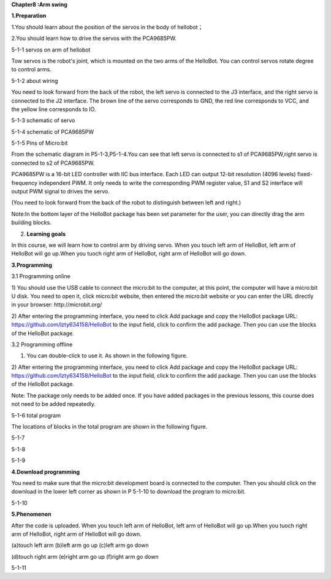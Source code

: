 **Chapter8 :Arm swing**

\ **1.Preparation**

1.You should learn about the position of the servos in the body of
hellobot；

2.You should learn how to drive the servos with the PCA9685PW.

|image0|

5-1-1 servos on arm of hellobot

Tow servos is the robot's joint, which is mounted on the two arms of the
HelloBot. You can control servos rotate degree to control arms.

|image1|

5-1-2 about wiring

You need to look forward from the back of the robot, the left servo is
connected to the J3 interface, and the right servo is connected to the
J2 interface. The brown line of the servo corresponds to GND, the red
line corresponds to VCC, and the yellow line corresponds to IO.

|image2|

5-1-3 schematic of servo

|image3|

5-1-4 schematic of PCA9685PW

|image4|

5-1-5 Pins of Micro:bit

From the schematic diagram in P5-1-3,P5-1-4.You can see that left servo
is connected to s1 of PCA9685PW,right servo is connected to s2 of
PCA9685PW.

PCA9685PW is a 16-bit LED controller with IIC bus interface. Each LED
can output 12-bit resolution (4096 levels) fixed-frequency independent
PWM. It only needs to write the corresponding PWM register value, S1 and
S2 interface will output PWM signal to drives the servo.

(You need to look forward from the back of the robot to distinguish
between left and right.)

Note:In the bottom layer of the HelloBot package has been set parameter
for the user, you can directly drag the arm building blocks.

2. **Learning goals**

In this course, we will learn how to control arm by driving servo. When
you touch left arm of HelloBot, left arm of HelloBot will go up.When you
tuoch right arm of HelloBot, right arm of HelloBot will go down.

**3.Programming**

3.1 Programming online

1) You should use the USB cable to connect the micro:bit to the
computer, at this point, the computer will have a micro:bit U disk. You
need to open it, click micro:bit website, then entered the micro:bit
website or you can enter the URL directly in your browser:
http://microbit.org/

2) After entering the programming interface, you need to click Add
package and copy the HelloBot package URL:
https://github.com/lzty634158/HelloBot to the input field, click to
confirm the add package. Then you can use the blocks of the HelloBot
package.

3.2 Programming offline

1) You can double-click to use it. As shown in the following figure.

|image5|

2) After entering the programming interface, you need to click Add
package and copy the HelloBot package URL:
https://github.com/lzty634158/HelloBot to the input field, click to
confirm the add package. Then you can use the blocks of the HelloBot
package.

Note: The package only needs to be added once. If you have added
packages in the previous lessons, this course does not need to be added
repeatedly.

|image6|

5-1-6 total program

The locations of blocks in the total program are shown in the following
figure.

|image7|

5-1-7

|image8|

5-1-8

|image9|

5-1-9

**4.Download programming**

You need to make sure that the micro:bit development board is connected
to the computer. Then you should click on the download in the lower left
corner as shown in P 5-1-10 to download the program to micro:bit.

|image10|

5-1-10

**5.Phenomenon**

After the code is uploaded. When you touch left arm of HelloBot, left
arm of HelloBot will go up.When you tuoch right arm of HelloBot, right
arm of HelloBot will go down.

|image11|\ |image12|\ |image13|

(a)touch left arm (b)left arm go up (c)left arm go down

|image14|\ |image15|\ |image16|

(d)touch right arm (e)right arm go up (f)right arm go down

5-1-11

.. |image0| image:: ./chapter8/media/image1.png
   :width: 3.71042in
   :height: 2.79861in
.. |image1| image:: ./chapter8/media/image2.png
   :width: 3.66667in
   :height: 3.41250in
.. |image2| image:: ./chapter8/media/image3.png
   :width: 1.60417in
   :height: 5.07222in
.. |image3| image:: ./chapter8/media/image4.png
   :width: 5.36389in
   :height: 3.66597in
.. |image4| image:: ./chapter8/media/image5.png
   :width: 4.96319in
   :height: 4.53403in
.. |image5| image:: ./chapter8/media/image6.png
   :width: 0.93472in
   :height: 0.79514in
.. |image6| image:: ./chapter8/media/image7.png
   :width: 5.46319in
   :height: 4.86104in
.. |image7| image:: ./chapter8/media/image8.png
   :width: 3.75833in
   :height: 4.06806in
.. |image8| image:: ./chapter8/media/image9.png
   :width: 3.91111in
   :height: 3.36597in
.. |image9| image:: ./chapter8/media/image10.png
   :width: 5.76806in
   :height: 4.03611in
.. |image10| image:: ./chapter8/media/image11.png
   :width: 5.76806in
   :height: 2.96736in
.. |image11| image:: ./chapter8/media/image12.png
   :width: 1.60972in
   :height: 2.02917in
.. |image12| image:: ./chapter8/media/image13.png
   :width: 1.54375in
   :height: 2.01111in
.. |image13| image:: ./chapter8/media/image14.png
   :width: 1.52014in
   :height: 2.00069in
.. |image14| image:: ./chapter8/media/image15.png
   :width: 1.66042in
   :height: 1.98125in
.. |image15| image:: ./chapter8/media/image16.png
   :width: 1.63611in
   :height: 1.99167in
.. |image16| image:: ./chapter8/media/image14.png
   :width: 1.52014in
   :height: 2.00069in
